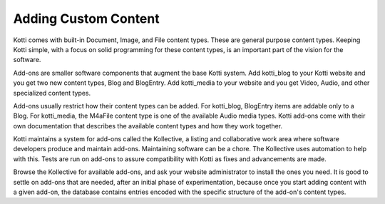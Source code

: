Adding Custom Content
=====================

Kotti comes with built-in Document, Image, and File content types. These are
general purpose content types. Keeping Kotti simple, with a focus on solid
programming for these content types, is an important part of the vision for the
software. 

Add-ons are smaller software components that augment the base Kotti system. Add
kotti_blog to your Kotti website and you get two new content types, Blog and
BlogEntry. Add kotti_media to your website and you get Video, Audio, and other
specialized content types.

Add-ons usually restrict how their content types can be added. For kotti_blog,
BlogEntry items are addable only to a Blog. For kotti_media, the M4aFile
content type is one of the available Audio media types. Kotti add-ons come with
their own documentation that describes the available content types and how they
work together.

Kotti maintains a system for add-ons called the Kollective, a listing and
collaborative work area where software developers produce and maintain add-ons.
Maintaining software can be a chore. The Kollective uses automation to help
with this.  Tests are run on add-ons to assure compatibility with Kotti as
fixes and advancements are made.

Browse the Kollective for available add-ons, and ask your website administrator
to install the ones you need. It is good to settle on add-ons that are
needed, after an initial phase of experimentation, because once you start
adding content with a given add-on, the database contains entries encoded with
the specific structure of the add-on's content types.
